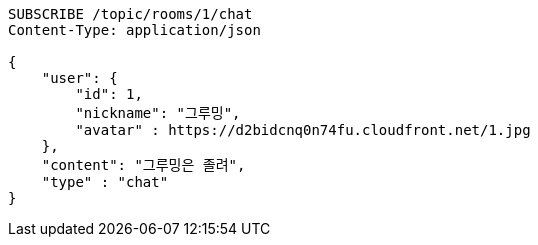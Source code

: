 [source,http,options="nowrap"]
----
SUBSCRIBE /topic/rooms/1/chat
Content-Type: application/json

{
    "user": {
        "id": 1,
        "nickname": "그루밍",
        "avatar" : https://d2bidcnq0n74fu.cloudfront.net/1.jpg
    },
    "content": "그루밍은 졸려",
    "type" : "chat"
}
----
